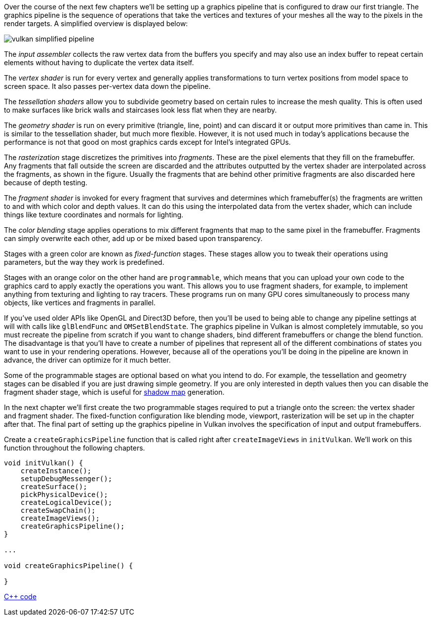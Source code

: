 :pp: {plus}{plus}

Over the course of the next few chapters we'll be setting up a graphics pipeline that is configured to draw our first triangle.
The graphics pipeline is the sequence of operations that take the vertices and textures of your meshes all the way to the pixels in the render targets.
A simplified overview is displayed below:

image::/images/vulkan_simplified_pipeline.svg[]

The _input assembler_ collects the raw vertex data from the buffers you specify and may also use an index buffer to repeat certain elements without having to duplicate the vertex data itself.

The _vertex shader_ is run for every vertex and generally applies transformations to turn vertex positions from model space to screen space.
It also passes per-vertex data down the pipeline.

The _tessellation shaders_ allow you to subdivide geometry based on certain rules to increase the mesh quality.
This is often used to make surfaces like brick walls and staircases look less flat when they are nearby.

The _geometry shader_ is run on every primitive (triangle, line, point) and can discard it or output more primitives than came in.
This is similar to the tessellation shader, but much more flexible.
However, it is not used much in today's applications because the performance is not that good on most graphics cards except for Intel's integrated GPUs.

The _rasterization_ stage discretizes the primitives into _fragments_.
These are the pixel elements that they fill on the framebuffer.
Any fragments that fall outside the screen are discarded and the attributes outputted by the vertex shader are interpolated across the fragments, as shown in the figure.
Usually the fragments that are behind other primitive fragments are also discarded here because of depth testing.

The _fragment shader_ is invoked for every fragment that survives and determines which framebuffer(s) the fragments are written to and with which color and depth values.
It can do this using the interpolated data from the vertex shader, which can include things like texture coordinates and normals for lighting.

The _color blending_ stage applies operations to mix different fragments that map to the same pixel in the framebuffer.
Fragments can simply overwrite each other, add up or be mixed based upon transparency.

Stages with a green color are known as _fixed-function_ stages.
These stages allow you to tweak their operations using parameters, but the way they work is predefined.

Stages with an orange color on the other hand are `programmable`, which means that you can upload your own code to the graphics card to apply exactly the operations you want.
This allows you to use fragment shaders, for example, to implement anything from texturing and lighting to ray tracers.
These programs run on many GPU cores simultaneously to process many objects, like vertices and fragments in parallel.

If you've used older APIs like OpenGL and Direct3D before, then you'll be used to being able to change any pipeline settings at will with calls like `glBlendFunc` and `OMSetBlendState`.
The graphics pipeline in Vulkan is almost completely immutable, so you must recreate the pipeline from scratch if you want to change shaders, bind different framebuffers or change the blend function.
The disadvantage is that you'll have to create a number of pipelines that represent all of the different combinations of states you want to use in your rendering operations.
However, because all of the operations you'll be doing in the pipeline are known in advance, the driver can optimize for it much better.

Some of the programmable stages are optional based on what you intend to do.
For example, the tessellation and geometry stages can be disabled if you are just drawing simple geometry.
If you are only interested in depth values then you can disable the fragment shader stage, which is useful for https://en.wikipedia.org/wiki/Shadow_mapping[shadow map] generation.

In the next chapter we'll first create the two programmable stages required to put a triangle onto the screen: the vertex shader and fragment shader.
The fixed-function configuration like blending mode, viewport, rasterization will be set up in the chapter after that.
The final part of setting up the graphics pipeline in Vulkan involves the specification of input and output framebuffers.

Create a `createGraphicsPipeline` function that is called right after `createImageViews` in `initVulkan`.
We'll work on this function throughout the following chapters.

[,c++]
----
void initVulkan() {
    createInstance();
    setupDebugMessenger();
    createSurface();
    pickPhysicalDevice();
    createLogicalDevice();
    createSwapChain();
    createImageViews();
    createGraphicsPipeline();
}

...

void createGraphicsPipeline() {

}
----

link:/code/08_graphics_pipeline.cpp[C{pp} code]
